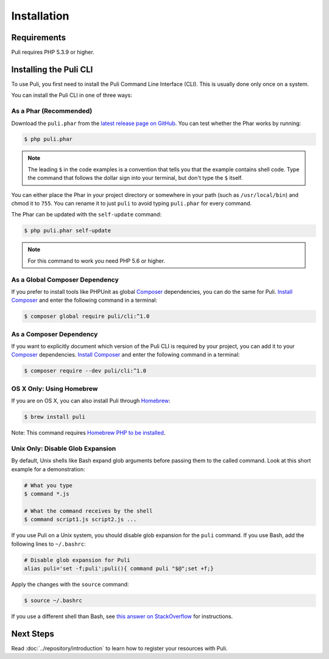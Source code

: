 Installation
============

Requirements
------------

Puli requires PHP 5.3.9 or higher.

.. _cli-installation:

Installing the Puli CLI
-----------------------

To use Puli, you first need to install the Puli Command Line Interface (CLI).
This is usually done only once on a system.

You can install the Puli CLI in one of three ways:

As a Phar (Recommended)
~~~~~~~~~~~~~~~~~~~~~~~

Download the ``puli.phar`` from the `latest release page on GitHub`_. You can
test whether the Phar works by running:

.. code-block:: text

    $ php puli.phar

.. note::

    The leading ``$`` in the code examples is a convention that tells you that
    the example contains shell code. Type the command that follows the dollar
    sign into your terminal, but don't type the ``$`` itself.

You can either place the Phar in your project directory or somewhere in your
path (such as ``/usr/local/bin``) and chmod it to ``755``. You can rename it to
just ``puli`` to avoid typing ``puli.phar`` for every command.

The Phar can be updated with the ``self-update`` command:

.. code-block:: text

    $ php puli.phar self-update

.. note::

    For this command to work you need PHP 5.6 or higher.

As a Global Composer Dependency
~~~~~~~~~~~~~~~~~~~~~~~~~~~~~~~

If you prefer to install tools like PHPUnit as global Composer_ dependencies, you
can do the same for Puli. `Install Composer`_ and enter the following command in
a terminal:

.. code-block:: text

    $ composer global require puli/cli:^1.0

As a Composer Dependency
~~~~~~~~~~~~~~~~~~~~~~~~

If you want to explicitly document which version of the Puli CLI is required by
your project, you can add it to your Composer_ dependencies. `Install Composer`_
and enter the following command in a terminal:

.. code-block:: text

    $ composer require --dev puli/cli:^1.0

OS X Only: Using Homebrew
~~~~~~~~~~~~~~~~~~~~~~~~~

If you are on OS X, you can also install Puli through Homebrew_:

.. code-block:: text

    $ brew install puli

Note: This command requires `Homebrew PHP to be installed`_.

Unix Only: Disable Glob Expansion
~~~~~~~~~~~~~~~~~~~~~~~~~~~~~~~~~

By default, Unix shells like Bash expand glob arguments before passing them to
the called command. Look at this short example for a demonstration:

.. code-block:: text

    # What you type
    $ command *.js

    # What the command receives by the shell
    $ command script1.js script2.js ...

If you use Puli on a Unix system, you should disable glob expansion for the
``puli`` command. If you use Bash, add the following lines to ``~/.bashrc``:

.. code-block:: bash

    # Disable glob expansion for Puli
    alias puli='set -f;puli';puli(){ command puli "$@";set +f;}

Apply the changes with the ``source`` command:

.. code-block:: text

    $ source ~/.bashrc

If you use a different shell than Bash, see `this answer on StackOverflow`_ for
instructions.

Next Steps
----------

Read :doc:`../repository/introduction` to learn how to register your resources
with Puli.

.. _latest release page on GitHub: https://github.com/puli/cli/releases
.. _this answer on StackOverflow: http://stackoverflow.com/questions/11456403/stop-shell-wildcard-character-expansion/22945024#22945024
.. _Repository: https://github.com/puli/repository
.. _Discovery: https://github.com/puli/discovery
.. _URL Generator: https://github.com/puli/url-generator
.. _CLI: https://github.com/puli/cli
.. _Composer: https://getcomposer.org
.. _Install Composer: https://getcomposer.org/doc/00-intro.md
.. _Homebrew: http://brew.sh
.. _Homebrew PHP to be installed: https://github.com/Homebrew/homebrew-php#installation

